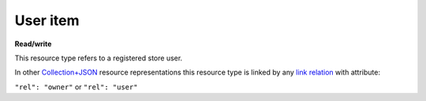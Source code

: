 =========
User item
=========

.. _Collection+JSON: http://amundsen.com/media-types/collection/

.. _`link relation`: http://amundsen.com/media-types/collection/format/#link-relations


**Read/write**


This resource type refers to a registered store user.

In other Collection+JSON_ resource representations this resource type is linked by any
`link relation`_ with attribute:

``"rel": "owner"`` or ``"rel": "user"``


.. http:get:: /api/v1/users/(int:user_id)/

   :synopsis: Gets a registered user.

   **Example request**:

   .. sourcecode:: http

      GET /api/v1/users/2/ HTTP/1.1
      Host: localhost:8010
      Accept: application/vnd.collection+json


   **Example response**:

   .. sourcecode:: http

      HTTP/1.1 200 OK
      Allow: GET
      Content-Type: application/vnd.collection+json

        {
            "collection": {
                "href": "http://localhost:8010/api/v1/users/2/",
                "items": [
                    {
                        "data": [
                            {
                                "name": "username",
                                "value": "cube"
                            },
                            {
                                "name": "email",
                                "value": "cube@babymri.org"
                            }
                        ],
                        "href": "http://localhost:8010/api/v1/users/2/",
                        "links": [
                            {
                                "href": "http://localhost:8010/api/v1/1/",
                                "rel": "plugin"
                            },
                            {
                                "href": "http://localhost:8010/api/v1/2/",
                                "rel": "plugin"
                            }
                        ]
                    }
                ],
                "links": [],
                "template": {
                    "data": [
                        {
                            "name": "email",
                            "value": ""
                        },
                        {
                            "name": "password",
                            "value": ""
                        }
                    ]
                },
                "version": "1.0"
            }
        }



   :reqheader Accept: application/vnd.collection+json
   :resheader Content-Type: application/vnd.collection+json
   :statuscode 200: no error
   :statuscode 401: authentication credentials were not provided
   :statuscode 404: not found

   .. |--| unicode:: U+2013   .. en dash

   .. _Properties: http://amundsen.com/media-types/collection/format/#properties
   .. _`Link Relations`: http://amundsen.com/media-types/collection/format/#link-relations

   Properties_ (API semantic descriptors):

    - **username** (`string`) |--| user's username
    - **email** (`string`) |--| user's email

   `Link Relations`_:

    - **plugin** |--| links to a user's owned plugin_

   .. _plugin: plugin.html
